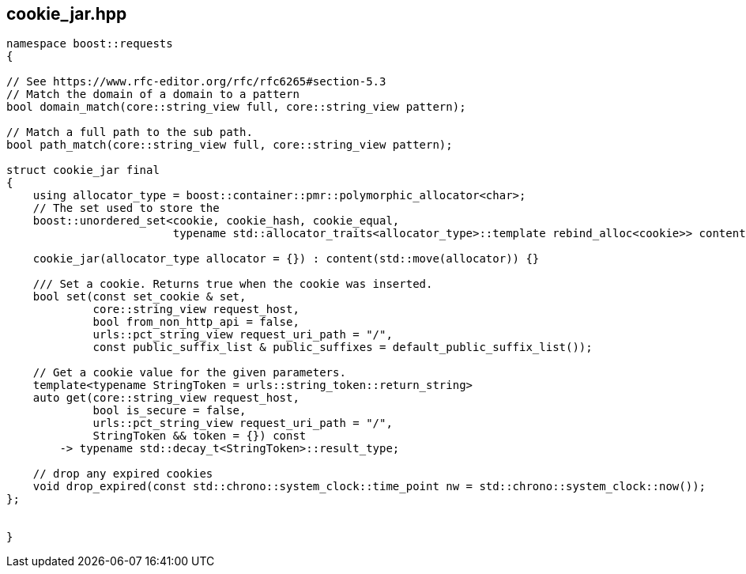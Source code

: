 ## cookie_jar.hpp
[#cookie_jar]

[source, cpp]
----
namespace boost::requests
{

// See https://www.rfc-editor.org/rfc/rfc6265#section-5.3
// Match the domain of a domain to a pattern
bool domain_match(core::string_view full, core::string_view pattern);

// Match a full path to the sub path.
bool path_match(core::string_view full, core::string_view pattern);

struct cookie_jar final
{
    using allocator_type = boost::container::pmr::polymorphic_allocator<char>;
    // The set used to store the
    boost::unordered_set<cookie, cookie_hash, cookie_equal,
                         typename std::allocator_traits<allocator_type>::template rebind_alloc<cookie>> content;

    cookie_jar(allocator_type allocator = {}) : content(std::move(allocator)) {}

    /// Set a cookie. Returns true when the cookie was inserted.
    bool set(const set_cookie & set,
             core::string_view request_host,
             bool from_non_http_api = false,
             urls::pct_string_view request_uri_path = "/",
             const public_suffix_list & public_suffixes = default_public_suffix_list());

    // Get a cookie value for the given parameters.
    template<typename StringToken = urls::string_token::return_string>
    auto get(core::string_view request_host,
             bool is_secure = false,
             urls::pct_string_view request_uri_path = "/",
             StringToken && token = {}) const
        -> typename std::decay_t<StringToken>::result_type;

    // drop any expired cookies
    void drop_expired(const std::chrono::system_clock::time_point nw = std::chrono::system_clock::now());
};


}
----